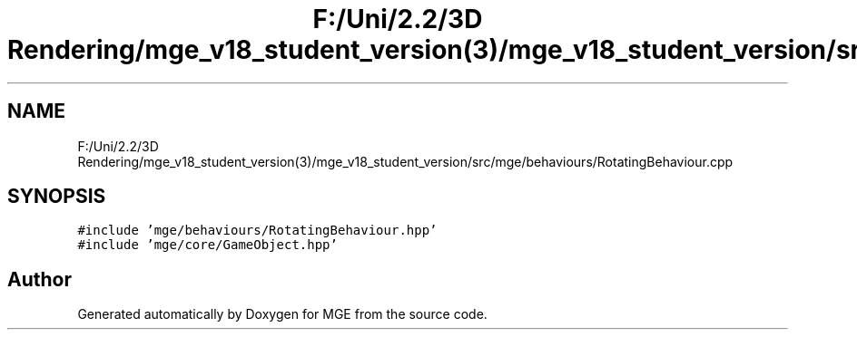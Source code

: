 .TH "F:/Uni/2.2/3D Rendering/mge_v18_student_version(3)/mge_v18_student_version/src/mge/behaviours/RotatingBehaviour.cpp" 3 "Mon Jan 1 2018" "MGE" \" -*- nroff -*-
.ad l
.nh
.SH NAME
F:/Uni/2.2/3D Rendering/mge_v18_student_version(3)/mge_v18_student_version/src/mge/behaviours/RotatingBehaviour.cpp
.SH SYNOPSIS
.br
.PP
\fC#include 'mge/behaviours/RotatingBehaviour\&.hpp'\fP
.br
\fC#include 'mge/core/GameObject\&.hpp'\fP
.br

.SH "Author"
.PP 
Generated automatically by Doxygen for MGE from the source code\&.
